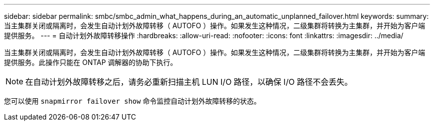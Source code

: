 ---
sidebar: sidebar 
permalink: smbc/smbc_admin_what_happens_during_an_automatic_unplanned_failover.html 
keywords:  
summary: 当主集群关闭或隔离时，会发生自动计划外故障转移（ AUTOFO ）操作。如果发生这种情况，二级集群将转换为主集群，并开始为客户端提供服务。 
---
= 自动计划外故障转移操作
:hardbreaks:
:allow-uri-read: 
:nofooter: 
:icons: font
:linkattrs: 
:imagesdir: ../media/


[role="lead"]
当主集群关闭或隔离时，会发生自动计划外故障转移（ AUTOFO ）操作。如果发生这种情况，二级集群将转换为主集群，并开始为客户端提供服务。此操作只能在 ONTAP 调解器的协助下执行。


NOTE: 在自动计划外故障转移之后，请务必重新扫描主机 LUN I/O 路径，以确保 I/O 路径不会丢失。

您可以使用 `snapmirror failover show` 命令监控自动计划外故障转移的状态。
